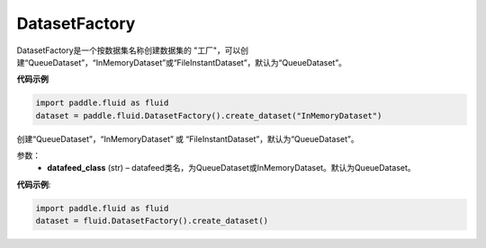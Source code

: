 .. _cn_api_fluid_dataset_DatasetFactory:

DatasetFactory
-------------------------------

.. py:class:: paddle.fluid.dataset.DatasetFactory

DatasetFactory是一个按数据集名称创建数据集的 "工厂"，可以创建“QueueDataset”，“InMemoryDataset”或“FileInstantDataset”，默认为“QueueDataset”。


**代码示例**

.. code-block:: python

    import paddle.fluid as fluid
    dataset = paddle.fluid.DatasetFactory().create_dataset("InMemoryDataset")

.. py:method:: create_dataset(datafeed_class='QueueDataset')

创建“QueueDataset”，“InMemoryDataset” 或 “FileInstantDataset”，默认为“QueueDataset”。


参数：
    - **datafeed_class** (str) – datafeed类名，为QueueDataset或InMemoryDataset。默认为QueueDataset。

**代码示例**:

.. code-block:: python

    import paddle.fluid as fluid
    dataset = fluid.DatasetFactory().create_dataset()



